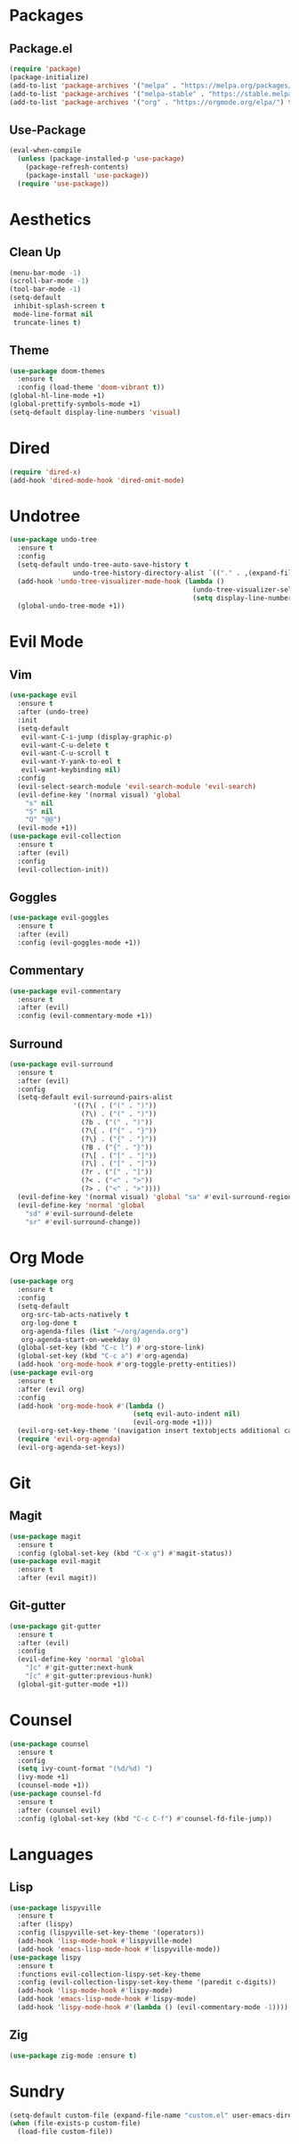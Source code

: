 #+startup: indent overview
* Packages
** Package.el
#+begin_src emacs-lisp
  (require 'package)
  (package-initialize)
  (add-to-list 'package-archives '("melpa" . "https://melpa.org/packages/") t)
  (add-to-list 'package-archives '("melpa-stable" . "https://stable.melpa.org/packages/") t)
  (add-to-list 'package-archives '("org" . "https://orgmode.org/elpa/") t)
#+end_src
** Use-Package
#+begin_src emacs-lisp
  (eval-when-compile
    (unless (package-installed-p 'use-package)
      (package-refresh-contents)
      (package-install 'use-package))
    (require 'use-package))
#+end_src
* Aesthetics
** Clean Up
#+begin_src emacs-lisp
  (menu-bar-mode -1)
  (scroll-bar-mode -1)
  (tool-bar-mode -1)
  (setq-default
   inhibit-splash-screen t
   mode-line-format nil
   truncate-lines t)
#+end_src
** Theme
#+begin_src emacs-lisp
  (use-package doom-themes
    :ensure t
    :config (load-theme 'doom-vibrant t))
  (global-hl-line-mode +1)
  (global-prettify-symbols-mode +1)
  (setq-default display-line-numbers 'visual)
#+end_src
* Dired
#+begin_src emacs-lisp
  (require 'dired-x)
  (add-hook 'dired-mode-hook 'dired-omit-mode)
#+end_src
* Undotree
#+begin_src emacs-lisp
  (use-package undo-tree
    :ensure t
    :config
    (setq-default undo-tree-auto-save-history t
                  undo-tree-history-directory-alist `(("." . ,(expand-file-name "undo" user-emacs-directory))))
    (add-hook 'undo-tree-visualizer-mode-hook (lambda ()
                                                (undo-tree-visualizer-selection-mode +1)
                                                (setq display-line-numbers nil)))
    (global-undo-tree-mode +1))
#+end_src
* Evil Mode
** Vim
#+begin_src emacs-lisp
  (use-package evil
    :ensure t
    :after (undo-tree)
    :init
    (setq-default
     evil-want-C-i-jump (display-graphic-p)
     evil-want-C-u-delete t
     evil-want-C-u-scroll t
     evil-want-Y-yank-to-eol t
     evil-want-keybinding nil)
    :config
    (evil-select-search-module 'evil-search-module 'evil-search)
    (evil-define-key '(normal visual) 'global
      "s" nil 
      "S" nil 
      "Q" "@@")
    (evil-mode +1))
  (use-package evil-collection
    :ensure t
    :after (evil)
    :config
    (evil-collection-init))
#+end_src
** Goggles
#+begin_src emacs-lisp
  (use-package evil-goggles
    :ensure t
    :after (evil)
    :config (evil-goggles-mode +1))
#+end_src
** Commentary
#+begin_src emacs-lisp
  (use-package evil-commentary
    :ensure t
    :after (evil)
    :config (evil-commentary-mode +1))
#+end_src
** Surround
#+begin_src emacs-lisp
  (use-package evil-surround 
    :ensure t
    :after (evil) 
    :config
    (setq-default evil-surround-pairs-alist
                  '((?\( . ("(" . ")"))
                    (?\) . ("(" . ")"))
                    (?b . ("(" . ")"))
                    (?\{ . ("{" . "}"))
                    (?\} . ("{" . "}"))
                    (?B . ("{" . "}"))
                    (?\[ . ("[" . "]"))
                    (?\] . ("[" . "]"))
                    (?r . ("[" . "]"))
                    (?< . ("<" . ">"))
                    (?> . ("<" . ">"))))
    (evil-define-key '(normal visual) 'global "sa" #'evil-surround-region)
    (evil-define-key 'normal 'global 
      "sd" #'evil-surround-delete
      "sr" #'evil-surround-change))
#+end_src
* Org Mode
#+begin_src emacs-lisp
  (use-package org
    :ensure t
    :config
    (setq-default
     org-src-tab-acts-natively t
     org-log-done t
     org-agenda-files (list "~/org/agenda.org") 
     org-agenda-start-on-weekday 0)
    (global-set-key (kbd "C-c l") #'org-store-link)
    (global-set-key (kbd "C-c a") #'org-agenda)
    (add-hook 'org-mode-hook #'org-toggle-pretty-entities))
  (use-package evil-org
    :ensure t
    :after (evil org)
    :config
    (add-hook 'org-mode-hook #'(lambda ()
                                 (setq evil-auto-indent nil)
                                 (evil-org-mode +1)))
    (evil-org-set-key-theme '(navigation insert textobjects additional calendar))
    (require 'evil-org-agenda)
    (evil-org-agenda-set-keys))
#+end_src
* Git
** Magit
#+begin_src emacs-lisp
  (use-package magit
    :ensure t
    :config (global-set-key (kbd "C-x g") #'magit-status))
  (use-package evil-magit
    :ensure t
    :after (evil magit))
#+end_src
** Git-gutter
#+begin_src emacs-lisp
  (use-package git-gutter
    :ensure t
    :after (evil)
    :config
    (evil-define-key 'normal 'global 
      "]c" #'git-gutter:next-hunk
      "[c" #'git-gutter:previous-hunk)
    (global-git-gutter-mode +1))
#+end_src
* Counsel
#+begin_src emacs-lisp
  (use-package counsel
    :ensure t
    :config
    (setq ivy-count-format "(%d/%d) ")
    (ivy-mode +1)
    (counsel-mode +1))
  (use-package counsel-fd
    :ensure t
    :after (counsel evil)
    :config (global-set-key (kbd "C-c C-f") #'counsel-fd-file-jump))
#+end_src
* Languages
** Lisp
#+begin_src emacs-lisp
  (use-package lispyville
    :ensure t
    :after (lispy)
    :config (lispyville-set-key-theme '(operators))
    (add-hook 'lisp-mode-hook #'lispyville-mode)
    (add-hook 'emacs-lisp-mode-hook #'lispyville-mode))
  (use-package lispy
    :ensure t
    :functions evil-collection-lispy-set-key-theme
    :config (evil-collection-lispy-set-key-theme '(paredit c-digits))
    (add-hook 'lisp-mode-hook #'lispy-mode)
    (add-hook 'emacs-lisp-mode-hook #'lispy-mode)
    (add-hook 'lispy-mode-hook #'(lambda () (evil-commentary-mode -1))))
#+end_src
** Zig
#+begin_src emacs-lisp
  (use-package zig-mode :ensure t)
#+end_src
* Sundry
#+begin_src emacs-lisp
  (setq-default custom-file (expand-file-name "custom.el" user-emacs-directory))
  (when (file-exists-p custom-file)
    (load-file custom-file))
#+end_src
